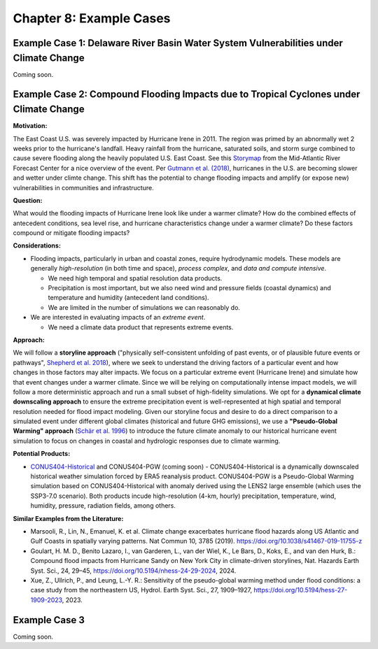 

Chapter 8: Example Cases
========================


Example Case 1: Delaware River Basin Water System Vulnerabilities under Climate Change
--------------------------------------------------------------------------------------

Coming soon.


Example Case 2: Compound Flooding Impacts due to Tropical Cyclones under Climate Change
---------------------------------------------------------------------------------------

**Motivation:**

The East Coast U.S. was severely impacted by Hurricane Irene in 2011. The region was primed by an abnormally wet 2 weeks prior to the hurricane's landfall. Heavy rainfall from the hurricane, saturated soils, and storm surge combined to cause severe flooding along the heavily populated U.S. East Coast. See this `Storymap <https://storymaps.arcgis.com/stories/fa28d98081594cf3b2dd9ce3a6d7018b>`_ from the Mid-Atlantic River Forecast Center for a nice overview of the event. Per `Gutmann et al. (2018) <https://doi.org/10.1175/JCLI-D-17-0391.1>`_, hurricanes in the U.S. are becoming slower and wetter under climte change. This shift has the potential to change flooding impacts and amplify (or expose new) vulnerabilities in communities and infrastructure.

**Question:**

What would the flooding impacts of Hurricane Irene look like under a warmer climate? How do the combined effects of antecedent conditions, sea level rise, and hurricane characteristics change under a warmer climate? Do these factors compound or mitigate flooding impacts?

**Considerations:**

*  Flooding impacts, particularly in urban and coastal zones, require hydrodynamic models. These models are generally *high-resolution* (in both time and space), *process complex*, and *data and compute intensive*.

   *  We need high temporal and spatial resolution data products.
   *  Precipitation is most important, but we also need wind and pressure fields (coastal dynamics) and temperature and humidity (antecedent land conditions).
   *  We are limited in the number of simulations we can reasonably do.

*  We are interested in evaluating impacts of an *extreme event*. 

   *  We need a climate data product that represents extreme events. 

**Approach:**

We will follow a **storyline approach** ("physically self-consistent unfolding of past events, or of plausible future events or pathways", `Shepherd et al. 2018 <https://doi.org/10.1007/s10584-018-2317-9>`_), where we seek to understand the driving factors of a particular event and how changes in those factors may alter impacts. We focus on a particular extreme event (Hurricane Irene) and simulate how that event changes under a warmer climate. Since we will be relying on computationally intense impact models, we will follow a more deterministic approach and run a small subset of high-fidelity simulations. We opt for a **dynamical climate downscaling approach** to ensure the extreme precipitation event is well-represented at high spatial and temporal resolution needed for flood impact modeling. Given our storyline focus and desire to do a direct comparison to a simulated event under different global climates (historical and future GHG emissions), we use a **"Pseudo-Global Warming" approach** (`Schär et al. 1996 <https://doi.org/10.1029/96GL00265>`_) to introduce the future climate anomaly to our historical hurricane event simulation to focus on changes in coastal and hydrologic responses due to climate warming.

**Potential Products:**

* `CONUS404-Historical <https://www.usgs.gov/data/conus404-four-kilometer-long-term-regional-hydroclimate-reanalysis-over-conterminous-united>`_ and CONUS404-PGW (coming soon) - CONUS404-Historical is a dynamically downscaled historical weather simulation forced by ERA5 reanalysis product. CONUS404-PGW is a Pseudo-Global Warming simulation based on CONUS404-Historical with anomaly derived using the LENS2 large ensemble (which uses the SSP3-7.0 scenario). Both products incude high-resolution (4-km, hourly) precipitation, temperature, wind, humidity, pressure, radiation fields, among others.

**Similar Examples from the Literature:**

* Marsooli, R., Lin, N., Emanuel, K. et al. Climate change exacerbates hurricane flood hazards along US Atlantic and Gulf Coasts in spatially varying patterns. Nat Commun 10, 3785 (2019). `https://doi.org/10.1038/s41467-019-11755-z <https://doi.org/10.1038/s41467-019-11755-z>`_
* Goulart, H. M. D., Benito Lazaro, I., van Garderen, L., van der Wiel, K., Le Bars, D., Koks, E., and van den Hurk, B.: Compound flood impacts from Hurricane Sandy on New York City in climate-driven storylines, Nat. Hazards Earth Syst. Sci., 24, 29–45, `https://doi.org/10.5194/nhess-24-29-2024 <https://doi.org/10.5194/nhess-24-29-2024>`_, 2024.
* Xue, Z., Ullrich, P., and Leung, L.-Y. R.: Sensitivity of the pseudo-global warming method under flood conditions: a case study from the northeastern US, Hydrol. Earth Syst. Sci., 27, 1909–1927, `https://doi.org/10.5194/hess-27-1909-2023 <https://doi.org/10.5194/hess-27-1909-2023>`_, 2023.

Example Case 3
--------------

Coming soon.


